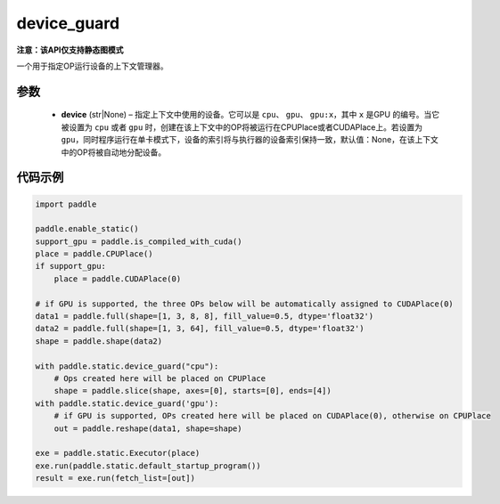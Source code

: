.. _cn_api_device_guard:

device_guard
-------------------------------

**注意：该API仅支持静态图模式**

.. py:function:: paddle.static.device_guard(device=None)

一个用于指定OP运行设备的上下文管理器。

参数
::::::::::::

    - **device** (str|None) – 指定上下文中使用的设备。它可以是 ``cpu``、 ``gpu``、 ``gpu:x``，其中 ``x`` 是GPU 的编号。当它被设置为 ``cpu`` 或者 ``gpu`` 时，创建在该上下文中的OP将被运行在CPUPlace或者CUDAPlace上。若设置为 ``gpu``，同时程序运行在单卡模式下，设备的索引将与执行器的设备索引保持一致，默认值：None，在该上下文中的OP将被自动地分配设备。

代码示例
::::::::::::

.. code-block:: python

    import paddle

    paddle.enable_static()
    support_gpu = paddle.is_compiled_with_cuda()
    place = paddle.CPUPlace()
    if support_gpu:
        place = paddle.CUDAPlace(0)

    # if GPU is supported, the three OPs below will be automatically assigned to CUDAPlace(0)
    data1 = paddle.full(shape=[1, 3, 8, 8], fill_value=0.5, dtype='float32')
    data2 = paddle.full(shape=[1, 3, 64], fill_value=0.5, dtype='float32')
    shape = paddle.shape(data2)

    with paddle.static.device_guard("cpu"):
        # Ops created here will be placed on CPUPlace
        shape = paddle.slice(shape, axes=[0], starts=[0], ends=[4])
    with paddle.static.device_guard('gpu'):
        # if GPU is supported, OPs created here will be placed on CUDAPlace(0), otherwise on CPUPlace
        out = paddle.reshape(data1, shape=shape)

    exe = paddle.static.Executor(place)
    exe.run(paddle.static.default_startup_program())
    result = exe.run(fetch_list=[out])
